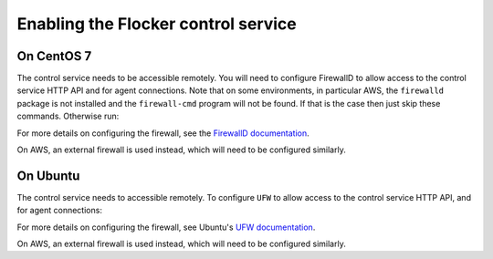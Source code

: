 ====================================
Enabling the Flocker control service 
====================================

On CentOS 7
-----------

.. task:: enable_flocker_control centos-7
   :prompt: [root@control-node]#

The control service needs to be accessible remotely.
You will need to configure FirewallD to allow access to the control service HTTP API and for agent connections.
Note that on some environments, in particular AWS, the ``firewalld`` package is not installed and the ``firewall-cmd`` program will not be found.
If that is the case then just skip these commands.
Otherwise run:

.. task:: open_control_firewall centos-7
   :prompt: [root@control-node]#

For more details on configuring the firewall, see the `FirewallD documentation`_.

On AWS, an external firewall is used instead, which will need to be configured similarly.

On Ubuntu
---------

.. task:: enable_flocker_control ubuntu-14.04
   :prompt: [root@control-node]#

The control service needs to accessible remotely.
To configure ``UFW`` to allow access to the control service HTTP API, and for agent connections:

.. task:: open_control_firewall ubuntu-14.04
   :prompt: [root@control-node]#

For more details on configuring the firewall, see Ubuntu's `UFW documentation`_.

On AWS, an external firewall is used instead, which will need to be configured similarly.

.. _FirewallD documentation: https://access.redhat.com/documentation/en-US/Red_Hat_Enterprise_Linux/7/html/Security_Guide/sec-Using_Firewalls.html
.. _UFW documentation: https://help.ubuntu.com/community/UFW